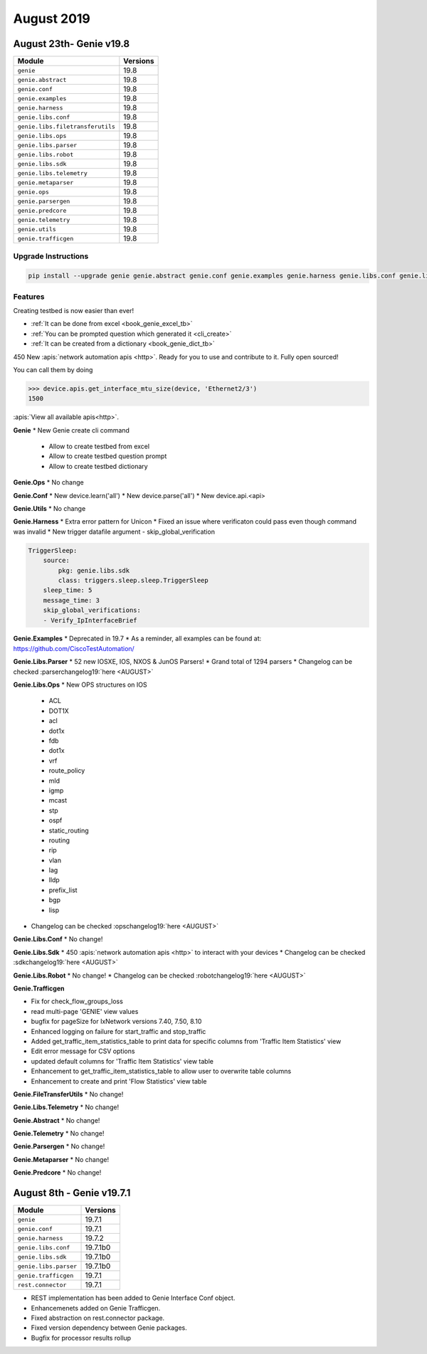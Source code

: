 August 2019
===========

August 23th- Genie v19.8
-------------------------

+-----------------------------------+-------------------------------+
| Module                            | Versions                      |
+===================================+===============================+
| ``genie``                         | 19.8                          |
+-----------------------------------+-------------------------------+
| ``genie.abstract``                | 19.8                          |
+-----------------------------------+-------------------------------+
| ``genie.conf``                    | 19.8                          |
+-----------------------------------+-------------------------------+
| ``genie.examples``                | 19.8                          |
+-----------------------------------+-------------------------------+
| ``genie.harness``                 | 19.8                          |
+-----------------------------------+-------------------------------+
| ``genie.libs.conf``               | 19.8                          |
+-----------------------------------+-------------------------------+
| ``genie.libs.filetransferutils``  | 19.8                          |
+-----------------------------------+-------------------------------+
| ``genie.libs.ops``                | 19.8                          |
+-----------------------------------+-------------------------------+
| ``genie.libs.parser``             | 19.8                          |
+-----------------------------------+-------------------------------+
| ``genie.libs.robot``              | 19.8                          |
+-----------------------------------+-------------------------------+
| ``genie.libs.sdk``                | 19.8                          |
+-----------------------------------+-------------------------------+
| ``genie.libs.telemetry``          | 19.8                          |
+-----------------------------------+-------------------------------+
| ``genie.metaparser``              | 19.8                          |
+-----------------------------------+-------------------------------+
| ``genie.ops``                     | 19.8                          |
+-----------------------------------+-------------------------------+
| ``genie.parsergen``               | 19.8                          |
+-----------------------------------+-------------------------------+
| ``genie.predcore``                | 19.8                          |
+-----------------------------------+-------------------------------+
| ``genie.telemetry``               | 19.8                          |
+-----------------------------------+-------------------------------+
| ``genie.utils``                   | 19.8                          |
+-----------------------------------+-------------------------------+
| ``genie.trafficgen``              | 19.8                          |
+-----------------------------------+-------------------------------+

Upgrade Instructions
^^^^^^^^^^^^^^^^^^^^

.. code-block:: bash

    pip install --upgrade genie genie.abstract genie.conf genie.examples genie.harness genie.libs.conf genie.libs.filetransferutils genie.libs.ops genie.libs.parser genie.libs.robot genie.libs.sdk genie.libs.telemetry genie.metaparser genie.ops genie.parsergen genie.predcore genie.telemetry genie.utils unicon genie.trafficgen


Features
^^^^^^^^

Creating testbed is now easier than ever!

* :ref:`It can be done from excel <book_genie_excel_tb>`
* :ref:`You can be prompted question which generated it <cli_create>`
* :ref:`It can be created from a dictionary <book_genie_dict_tb>`

450 New :apis:`network automation apis <http>`. Ready for you to use and
contribute to it.  Fully open sourced!

You can call them by doing

.. code-block:: python

    >>> device.apis.get_interface_mtu_size(device, 'Ethernet2/3')
    1500

:apis:`View all available apis<http>`.

**Genie**
* New Genie create cli command

    * Allow to create testbed from excel
    * Allow to create testbed question prompt
    * Allow to create testbed dictionary


**Genie.Ops**
* No change


**Genie.Conf**
* New device.learn('all')
* New device.parse('all')
* New device.api.<api>


**Genie.Utils**
* No change


**Genie.Harness**
* Extra error pattern for Unicon
* Fixed an issue where verificaton could pass even though command was invalid
* New trigger datafile argument - skip_global_verification

.. code-block:: python

   TriggerSleep:
       source:
           pkg: genie.libs.sdk
           class: triggers.sleep.sleep.TriggerSleep
       sleep_time: 5
       message_time: 3
       skip_global_verifications:
       - Verify_IpInterfaceBrief


**Genie.Examples**
* Deprecated in 19.7
* As a reminder, all examples can be found at: https://github.com/CiscoTestAutomation/


**Genie.Libs.Parser**
* 52 new IOSXE, IOS, NXOS & JunOS Parsers!
* Grand total of 1294 parsers
* Changelog can be checked :parserchangelog19:`here <AUGUST>`


**Genie.Libs.Ops**
* New OPS structures on IOS

    * ACL
    * DOT1X
    * acl
    * dot1x
    * fdb
    * dot1x
    * vrf
    * route_policy
    * mld
    * igmp
    * mcast
    * stp
    * ospf
    * static_routing
    * routing
    * rip
    * vlan
    * lag
    * lldp
    * prefix_list
    * bgp
    * lisp

* Changelog can be checked :opschangelog19:`here <AUGUST>`


**Genie.Libs.Conf**
* No change!


**Genie.Libs.Sdk**
* 450 :apis:`network automation apis <http>` to interact with your devices
* Changelog can be checked :sdkchangelog19:`here <AUGUST>`


**Genie.Libs.Robot**
* No change!
* Changelog can be checked :robotchangelog19:`here <AUGUST>`


**Genie.Trafficgen**

* Fix for check_flow_groups_loss
* read multi-page 'GENIE' view values
* bugfix for pageSize for IxNetwork versions 7.40, 7.50, 8.10
* Enhanced logging on failure for start_traffic and stop_traffic
* Added get_traffic_item_statistics_table to print data for specific columns from 'Traffic Item Statistics' view
* Edit error message for CSV options
* updated default columns for 'Traffic Item Statistics' view table
* Enhancement to get_traffic_item_statistics_table to allow user to overwrite table columns
* Enhancement to create and print 'Flow Statistics' view table


**Genie.FileTransferUtils**
* No change!


**Genie.Libs.Telemetry**
* No change!


**Genie.Abstract**
* No change!


**Genie.Telemetry**
* No change!


**Genie.Parsergen**
* No change!


**Genie.Metaparser**
* No change!


**Genie.Predcore**
* No change!

August 8th - Genie v19.7.1
--------------------------

+-----------------------------------+-------------------------------+
| Module                            | Versions                      |
+===================================+===============================+
| ``genie``                         | 19.7.1                        |
+-----------------------------------+-------------------------------+
| ``genie.conf``                    | 19.7.1                        |
+-----------------------------------+-------------------------------+
| ``genie.harness``                 | 19.7.2                        |
+-----------------------------------+-------------------------------+
| ``genie.libs.conf``               | 19.7.1b0                      |
+-----------------------------------+-------------------------------+
| ``genie.libs.sdk``                | 19.7.1b0                      |
+-----------------------------------+-------------------------------+
| ``genie.libs.parser``             | 19.7.1b0                      |
+-----------------------------------+-------------------------------+
| ``genie.trafficgen``              | 19.7.1                        |
+-----------------------------------+-------------------------------+
| ``rest.connector``                | 19.7.1                        |
+-----------------------------------+-------------------------------+

* REST implementation has been added to Genie Interface Conf object.
* Enhancemenets added on Genie Trafficgen.
* Fixed abstraction on rest.connector package.
* Fixed version dependency between Genie packages.
* Bugfix for processor results rollup

